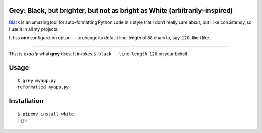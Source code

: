 Grey: Black, but brighter, but not as bright as White (arbitrarily–inspired)
============================================================================

`Black <https://github.com/ambv/black>`_ is an amazing tool for auto–formatting
Python code in a style that I don't really care about, but I like consistency,
so I use it in all my projects.

It has **one** configuration option — to change its default line–length of ``88``
chars to, say, ``120``, like I like.

-----------

That is *exactly* what **grey** does. It invokes ``$ black --line-length 120`` on your behalf.


Usage
=====

::

    $ grey myapp.py
    reformatted myapp.py



Installation
============

::

	$ pipenv install white
	✨🍰✨
